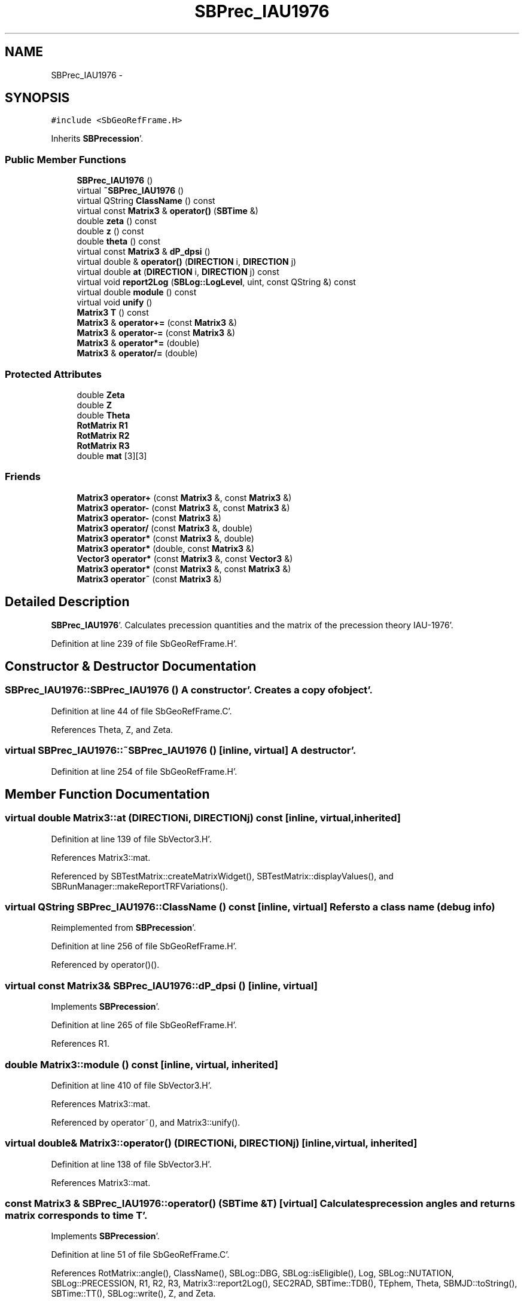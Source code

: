 .TH "SBPrec_IAU1976" 3 "Mon May 14 2012" "Version 2.0.2" "SteelBreeze Reference Manual" \" -*- nroff -*-
.ad l
.nh
.SH NAME
SBPrec_IAU1976 \- 
.SH SYNOPSIS
.br
.PP
.PP
\fC#include <SbGeoRefFrame\&.H>\fP
.PP
Inherits \fBSBPrecession\fP'\&.
.SS "Public Member Functions"

.in +1c
.ti -1c
.RI "\fBSBPrec_IAU1976\fP ()"
.br
.ti -1c
.RI "virtual \fB~SBPrec_IAU1976\fP ()"
.br
.ti -1c
.RI "virtual QString \fBClassName\fP () const "
.br
.ti -1c
.RI "virtual const \fBMatrix3\fP & \fBoperator()\fP (\fBSBTime\fP &)"
.br
.ti -1c
.RI "double \fBzeta\fP () const "
.br
.ti -1c
.RI "double \fBz\fP () const "
.br
.ti -1c
.RI "double \fBtheta\fP () const "
.br
.ti -1c
.RI "virtual const \fBMatrix3\fP & \fBdP_dpsi\fP ()"
.br
.ti -1c
.RI "virtual double & \fBoperator()\fP (\fBDIRECTION\fP i, \fBDIRECTION\fP j)"
.br
.ti -1c
.RI "virtual double \fBat\fP (\fBDIRECTION\fP i, \fBDIRECTION\fP j) const "
.br
.ti -1c
.RI "virtual void \fBreport2Log\fP (\fBSBLog::LogLevel\fP, uint, const QString &) const "
.br
.ti -1c
.RI "virtual double \fBmodule\fP () const "
.br
.ti -1c
.RI "virtual void \fBunify\fP ()"
.br
.ti -1c
.RI "\fBMatrix3\fP \fBT\fP () const "
.br
.ti -1c
.RI "\fBMatrix3\fP & \fBoperator+=\fP (const \fBMatrix3\fP &)"
.br
.ti -1c
.RI "\fBMatrix3\fP & \fBoperator-=\fP (const \fBMatrix3\fP &)"
.br
.ti -1c
.RI "\fBMatrix3\fP & \fBoperator*=\fP (double)"
.br
.ti -1c
.RI "\fBMatrix3\fP & \fBoperator/=\fP (double)"
.br
.in -1c
.SS "Protected Attributes"

.in +1c
.ti -1c
.RI "double \fBZeta\fP"
.br
.ti -1c
.RI "double \fBZ\fP"
.br
.ti -1c
.RI "double \fBTheta\fP"
.br
.ti -1c
.RI "\fBRotMatrix\fP \fBR1\fP"
.br
.ti -1c
.RI "\fBRotMatrix\fP \fBR2\fP"
.br
.ti -1c
.RI "\fBRotMatrix\fP \fBR3\fP"
.br
.ti -1c
.RI "double \fBmat\fP [3][3]"
.br
.in -1c
.SS "Friends"

.in +1c
.ti -1c
.RI "\fBMatrix3\fP \fBoperator+\fP (const \fBMatrix3\fP &, const \fBMatrix3\fP &)"
.br
.ti -1c
.RI "\fBMatrix3\fP \fBoperator-\fP (const \fBMatrix3\fP &, const \fBMatrix3\fP &)"
.br
.ti -1c
.RI "\fBMatrix3\fP \fBoperator-\fP (const \fBMatrix3\fP &)"
.br
.ti -1c
.RI "\fBMatrix3\fP \fBoperator/\fP (const \fBMatrix3\fP &, double)"
.br
.ti -1c
.RI "\fBMatrix3\fP \fBoperator*\fP (const \fBMatrix3\fP &, double)"
.br
.ti -1c
.RI "\fBMatrix3\fP \fBoperator*\fP (double, const \fBMatrix3\fP &)"
.br
.ti -1c
.RI "\fBVector3\fP \fBoperator*\fP (const \fBMatrix3\fP &, const \fBVector3\fP &)"
.br
.ti -1c
.RI "\fBMatrix3\fP \fBoperator*\fP (const \fBMatrix3\fP &, const \fBMatrix3\fP &)"
.br
.ti -1c
.RI "\fBMatrix3\fP \fBoperator~\fP (const \fBMatrix3\fP &)"
.br
.in -1c
.SH "Detailed Description"
.PP 
\fBSBPrec_IAU1976\fP'\&. Calculates precession quantities and the matrix of the precession theory IAU-1976'\&. 
.PP
Definition at line 239 of file SbGeoRefFrame\&.H'\&.
.SH "Constructor & Destructor Documentation"
.PP 
.SS "SBPrec_IAU1976::SBPrec_IAU1976 ()"A constructor'\&. Creates a copy of object'\&. 
.PP
Definition at line 44 of file SbGeoRefFrame\&.C'\&.
.PP
References Theta, Z, and Zeta\&.
.SS "virtual SBPrec_IAU1976::~SBPrec_IAU1976 ()\fC [inline, virtual]\fP"A destructor'\&. 
.PP
Definition at line 254 of file SbGeoRefFrame\&.H'\&.
.SH "Member Function Documentation"
.PP 
.SS "virtual double Matrix3::at (\fBDIRECTION\fPi, \fBDIRECTION\fPj) const\fC [inline, virtual, inherited]\fP"
.PP
Definition at line 139 of file SbVector3\&.H'\&.
.PP
References Matrix3::mat\&.
.PP
Referenced by SBTestMatrix::createMatrixWidget(), SBTestMatrix::displayValues(), and SBRunManager::makeReportTRFVariations()\&.
.SS "virtual QString SBPrec_IAU1976::ClassName () const\fC [inline, virtual]\fP"Refers to a class name (debug info) 
.PP
Reimplemented from \fBSBPrecession\fP'\&.
.PP
Definition at line 256 of file SbGeoRefFrame\&.H'\&.
.PP
Referenced by operator()()\&.
.SS "virtual const \fBMatrix3\fP& SBPrec_IAU1976::dP_dpsi ()\fC [inline, virtual]\fP"
.PP
Implements \fBSBPrecession\fP'\&.
.PP
Definition at line 265 of file SbGeoRefFrame\&.H'\&.
.PP
References R1\&.
.SS "double Matrix3::module () const\fC [inline, virtual, inherited]\fP"
.PP
Definition at line 410 of file SbVector3\&.H'\&.
.PP
References Matrix3::mat\&.
.PP
Referenced by operator~(), and Matrix3::unify()\&.
.SS "virtual double& Matrix3::operator() (\fBDIRECTION\fPi, \fBDIRECTION\fPj)\fC [inline, virtual, inherited]\fP"
.PP
Definition at line 138 of file SbVector3\&.H'\&.
.PP
References Matrix3::mat\&.
.SS "const \fBMatrix3\fP & SBPrec_IAU1976::operator() (\fBSBTime\fP &T)\fC [virtual]\fP"Calculates precession angles and returns matrix corresponds to time T'\&. 
.PP
Implements \fBSBPrecession\fP'\&.
.PP
Definition at line 51 of file SbGeoRefFrame\&.C'\&.
.PP
References RotMatrix::angle(), ClassName(), SBLog::DBG, SBLog::isEligible(), Log, SBLog::NUTATION, SBLog::PRECESSION, R1, R2, R3, Matrix3::report2Log(), SEC2RAD, SBTime::TDB(), TEphem, Theta, SBMJD::toString(), SBTime::TT(), SBLog::write(), Z, and Zeta\&.
.SS "\fBMatrix3\fP & Matrix3::operator*= (doublev)\fC [inline, inherited]\fP"
.PP
Definition at line 394 of file SbVector3\&.H'\&.
.PP
References Matrix3::mat\&.
.SS "\fBMatrix3\fP & Matrix3::operator+= (const \fBMatrix3\fP &M)\fC [inline, inherited]\fP"
.PP
Definition at line 378 of file SbVector3\&.H'\&.
.PP
References Matrix3::mat\&.
.SS "\fBMatrix3\fP & Matrix3::operator-= (const \fBMatrix3\fP &M)\fC [inline, inherited]\fP"
.PP
Definition at line 386 of file SbVector3\&.H'\&.
.PP
References Matrix3::mat\&.
.SS "\fBMatrix3\fP & Matrix3::operator/= (doublev)\fC [inline, inherited]\fP"
.PP
Definition at line 402 of file SbVector3\&.H'\&.
.PP
References Matrix3::mat\&.
.PP
Referenced by Matrix3::unify()\&.
.SS "void Matrix3::report2Log (\fBSBLog::LogLevel\fPLev, uintFac, const QString &Pref) const\fC [virtual, inherited]\fP"
.PP
Definition at line 76 of file SbVector3\&.C'\&.
.PP
References Log, Matrix3::mat, and SBLog::write()\&.
.PP
Referenced by SBFrameClassic::calc(), SBSolidTideLd::operator()(), operator()(), SBPrec_IAU2000::operator()(), SBNut_IAU1980::operator()(), SBNut_IAU2000::operator()(), and SBPolus::operator()()\&.
.SS "\fBMatrix3\fP Matrix3::T () const\fC [inline, inherited]\fP"Returns transposed matrix (original matrix does'n change)'\&. 
.PP
Definition at line 418 of file SbVector3\&.H'\&.
.PP
References Matrix3::mat, and Matrix3::Matrix3()\&.
.PP
Referenced by SBDelay::calcDerivatives()\&.
.SS "double SBPrec_IAU1976::theta () const\fC [inline]\fP"Returns Theta (for debug purposes)'\&. 
.PP
Definition at line 264 of file SbGeoRefFrame\&.H'\&.
.PP
References Theta\&.
.PP
Referenced by SBTestPrecession::createWidget4Test(), and SBTestPrecession::displayValues()\&.
.SS "virtual void Matrix3::unify ()\fC [inline, virtual, inherited]\fP"
.PP
Definition at line 142 of file SbVector3\&.H'\&.
.PP
References Matrix3::module(), and Matrix3::operator/=()\&.
.SS "double SBPrec_IAU1976::z () const\fC [inline]\fP"Returns Z (for debug purposes)'\&. 
.PP
Definition at line 262 of file SbGeoRefFrame\&.H'\&.
.PP
References Z\&.
.PP
Referenced by SBTestPrecession::createWidget4Test(), and SBTestPrecession::displayValues()\&.
.SS "double SBPrec_IAU1976::zeta () const\fC [inline]\fP"Returns Zeta (for debug purposes)'\&. 
.PP
Definition at line 260 of file SbGeoRefFrame\&.H'\&.
.PP
References Zeta\&.
.PP
Referenced by SBTestPrecession::createWidget4Test(), and SBTestPrecession::displayValues()\&.
.SH "Friends And Related Function Documentation"
.PP 
.SS "\fBMatrix3\fP operator* (const \fBMatrix3\fP &M1, doublev2)\fC [friend, inherited]\fP"
.PP
Definition at line 493 of file SbVector3\&.H'\&.
.SS "\fBMatrix3\fP operator* (doublev1, const \fBMatrix3\fP &M2)\fC [friend, inherited]\fP"
.PP
Definition at line 502 of file SbVector3\&.H'\&.
.SS "\fBVector3\fP operator* (const \fBMatrix3\fP &, const \fBVector3\fP &)\fC [friend, inherited]\fP"
.SS "\fBMatrix3\fP operator* (const \fBMatrix3\fP &M1, const \fBMatrix3\fP &M2)\fC [friend, inherited]\fP"
.PP
Definition at line 59 of file SbVector3\&.C'\&.
.SS "\fBMatrix3\fP operator+ (const \fBMatrix3\fP &M1, const \fBMatrix3\fP &M2)\fC [friend, inherited]\fP"
.PP
Definition at line 450 of file SbVector3\&.H'\&.
.SS "\fBMatrix3\fP operator- (const \fBMatrix3\fP &M1, const \fBMatrix3\fP &M2)\fC [friend, inherited]\fP"
.PP
Definition at line 467 of file SbVector3\&.H'\&.
.SS "\fBMatrix3\fP operator- (const \fBMatrix3\fP &M1)\fC [friend, inherited]\fP"
.PP
Definition at line 433 of file SbVector3\&.H'\&.
.SS "\fBMatrix3\fP operator/ (const \fBMatrix3\fP &M1, doublev2)\fC [friend, inherited]\fP"
.PP
Definition at line 484 of file SbVector3\&.H'\&.
.SS "\fBMatrix3\fP operator~ (const \fBMatrix3\fP &M1)\fC [friend, inherited]\fP"Returns inversed matrix: A*~A=~A*A=1 (original matrix does'n change)'\&. 
.PP
Definition at line 95 of file SbVector3\&.C'\&.
.SH "Member Data Documentation"
.PP 
.SS "double \fBMatrix3::mat\fP[3][3]\fC [protected, inherited]\fP"
.PP
Definition at line 120 of file SbVector3\&.H'\&.
.PP
Referenced by Matrix3::at(), Matrix3::Matrix3(), Matrix3::module(), Matrix3::operator()(), RotMatrix::operator()(), RotDerMatrix::operator()(), Rot2DerMatrix::operator()(), SBNut_IAU1980::operator()(), SBNut_IAU2000::operator()(), operator*(), Matrix3::operator*=(), operator+(), Matrix3::operator+=(), operator-(), Matrix3::operator-=(), operator/(), Matrix3::operator/=(), Matrix3::operator=(), operator~(), Matrix3::report2Log(), and Matrix3::T()\&.
.SS "\fBRotMatrix\fP \fBSBPrec_IAU1976::R1\fP\fC [protected]\fP"
.PP
Definition at line 245 of file SbGeoRefFrame\&.H'\&.
.PP
Referenced by dP_dpsi(), and operator()()\&.
.SS "\fBRotMatrix\fP \fBSBPrec_IAU1976::R2\fP\fC [protected]\fP"
.PP
Definition at line 246 of file SbGeoRefFrame\&.H'\&.
.PP
Referenced by operator()()\&.
.SS "\fBRotMatrix\fP \fBSBPrec_IAU1976::R3\fP\fC [protected]\fP"
.PP
Definition at line 247 of file SbGeoRefFrame\&.H'\&.
.PP
Referenced by operator()()\&.
.SS "double \fBSBPrec_IAU1976::Theta\fP\fC [protected]\fP"
.PP
Definition at line 244 of file SbGeoRefFrame\&.H'\&.
.PP
Referenced by operator()(), SBPrec_IAU1976(), and theta()\&.
.SS "double \fBSBPrec_IAU1976::Z\fP\fC [protected]\fP"
.PP
Definition at line 243 of file SbGeoRefFrame\&.H'\&.
.PP
Referenced by operator()(), SBPrec_IAU1976(), and z()\&.
.SS "double \fBSBPrec_IAU1976::Zeta\fP\fC [protected]\fP"
.PP
Definition at line 242 of file SbGeoRefFrame\&.H'\&.
.PP
Referenced by operator()(), SBPrec_IAU1976(), and zeta()\&.

.SH "Author"
.PP 
Generated automatically by Doxygen for SteelBreeze Reference Manual from the source code'\&.
